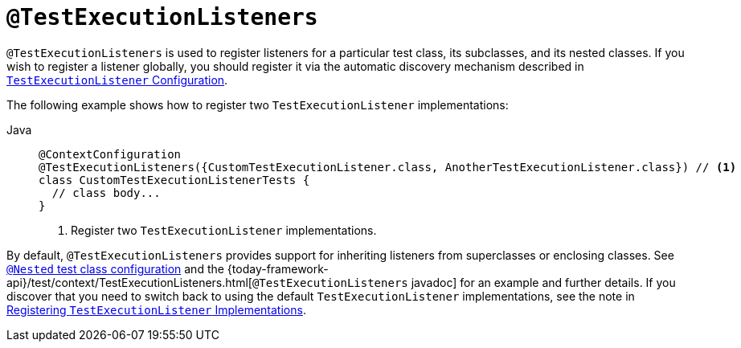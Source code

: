 [[spring-testing-annotation-testexecutionlisteners]]
= `@TestExecutionListeners`

`@TestExecutionListeners` is used to register listeners for a particular test class, its
subclasses, and its nested classes. If you wish to register a listener globally, you
should register it via the automatic discovery mechanism described in
xref:testing/testcontext-framework/tel-config.adoc[`TestExecutionListener` Configuration].

The following example shows how to register two `TestExecutionListener` implementations:

[tabs]
======
Java::
+
[source,java,indent=0,subs="verbatim,quotes",role="primary"]
----
@ContextConfiguration
@TestExecutionListeners({CustomTestExecutionListener.class, AnotherTestExecutionListener.class}) // <1>
class CustomTestExecutionListenerTests {
  // class body...
}
----
<1> Register two `TestExecutionListener` implementations.

======


By default, `@TestExecutionListeners` provides support for inheriting listeners from
superclasses or enclosing classes. See
xref:testing/testcontext-framework/support-classes.adoc#testcontext-junit-jupiter-nested-test-configuration[`@Nested` test class configuration] and the
{today-framework-api}/test/context/TestExecutionListeners.html[`@TestExecutionListeners`
javadoc] for an example and further details. If you discover that you need to switch
back to using the default `TestExecutionListener` implementations, see the note
in xref:testing/testcontext-framework/tel-config.adoc#testcontext-tel-config-registering-tels[Registering `TestExecutionListener` Implementations].

